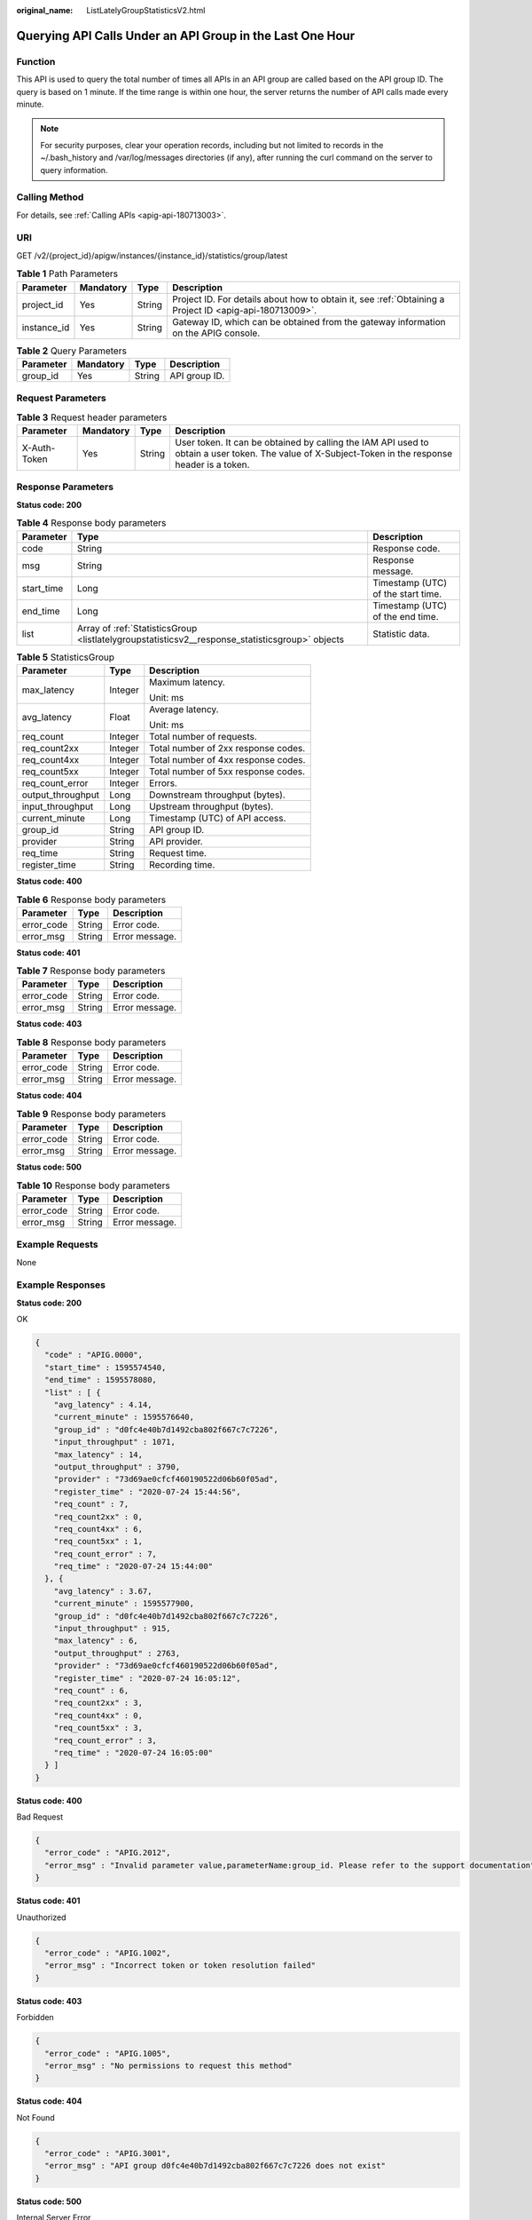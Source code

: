 :original_name: ListLatelyGroupStatisticsV2.html

.. _ListLatelyGroupStatisticsV2:

Querying API Calls Under an API Group in the Last One Hour
==========================================================

Function
--------

This API is used to query the total number of times all APIs in an API group are called based on the API group ID. The query is based on 1 minute. If the time range is within one hour, the server returns the number of API calls made every minute.

.. note::

   For security purposes, clear your operation records, including but not limited to records in the ~/.bash_history and /var/log/messages directories (if any), after running the curl command on the server to query information.

Calling Method
--------------

For details, see :ref:`Calling APIs <apig-api-180713003>`.

URI
---

GET /v2/{project_id}/apigw/instances/{instance_id}/statistics/group/latest

.. table:: **Table 1** Path Parameters

   +-------------+-----------+--------+---------------------------------------------------------------------------------------------------------+
   | Parameter   | Mandatory | Type   | Description                                                                                             |
   +=============+===========+========+=========================================================================================================+
   | project_id  | Yes       | String | Project ID. For details about how to obtain it, see :ref:`Obtaining a Project ID <apig-api-180713009>`. |
   +-------------+-----------+--------+---------------------------------------------------------------------------------------------------------+
   | instance_id | Yes       | String | Gateway ID, which can be obtained from the gateway information on the APIG console.                     |
   +-------------+-----------+--------+---------------------------------------------------------------------------------------------------------+

.. table:: **Table 2** Query Parameters

   ========= ========= ====== =============
   Parameter Mandatory Type   Description
   ========= ========= ====== =============
   group_id  Yes       String API group ID.
   ========= ========= ====== =============

Request Parameters
------------------

.. table:: **Table 3** Request header parameters

   +--------------+-----------+--------+----------------------------------------------------------------------------------------------------------------------------------------------------+
   | Parameter    | Mandatory | Type   | Description                                                                                                                                        |
   +==============+===========+========+====================================================================================================================================================+
   | X-Auth-Token | Yes       | String | User token. It can be obtained by calling the IAM API used to obtain a user token. The value of X-Subject-Token in the response header is a token. |
   +--------------+-----------+--------+----------------------------------------------------------------------------------------------------------------------------------------------------+

Response Parameters
-------------------

**Status code: 200**

.. table:: **Table 4** Response body parameters

   +------------+-------------------------------------------------------------------------------------------------+------------------------------------+
   | Parameter  | Type                                                                                            | Description                        |
   +============+=================================================================================================+====================================+
   | code       | String                                                                                          | Response code.                     |
   +------------+-------------------------------------------------------------------------------------------------+------------------------------------+
   | msg        | String                                                                                          | Response message.                  |
   +------------+-------------------------------------------------------------------------------------------------+------------------------------------+
   | start_time | Long                                                                                            | Timestamp (UTC) of the start time. |
   +------------+-------------------------------------------------------------------------------------------------+------------------------------------+
   | end_time   | Long                                                                                            | Timestamp (UTC) of the end time.   |
   +------------+-------------------------------------------------------------------------------------------------+------------------------------------+
   | list       | Array of :ref:`StatisticsGroup <listlatelygroupstatisticsv2__response_statisticsgroup>` objects | Statistic data.                    |
   +------------+-------------------------------------------------------------------------------------------------+------------------------------------+

.. _listlatelygroupstatisticsv2__response_statisticsgroup:

.. table:: **Table 5** StatisticsGroup

   +-----------------------+-----------------------+-------------------------------------+
   | Parameter             | Type                  | Description                         |
   +=======================+=======================+=====================================+
   | max_latency           | Integer               | Maximum latency.                    |
   |                       |                       |                                     |
   |                       |                       | Unit: ms                            |
   +-----------------------+-----------------------+-------------------------------------+
   | avg_latency           | Float                 | Average latency.                    |
   |                       |                       |                                     |
   |                       |                       | Unit: ms                            |
   +-----------------------+-----------------------+-------------------------------------+
   | req_count             | Integer               | Total number of requests.           |
   +-----------------------+-----------------------+-------------------------------------+
   | req_count2xx          | Integer               | Total number of 2xx response codes. |
   +-----------------------+-----------------------+-------------------------------------+
   | req_count4xx          | Integer               | Total number of 4xx response codes. |
   +-----------------------+-----------------------+-------------------------------------+
   | req_count5xx          | Integer               | Total number of 5xx response codes. |
   +-----------------------+-----------------------+-------------------------------------+
   | req_count_error       | Integer               | Errors.                             |
   +-----------------------+-----------------------+-------------------------------------+
   | output_throughput     | Long                  | Downstream throughput (bytes).      |
   +-----------------------+-----------------------+-------------------------------------+
   | input_throughput      | Long                  | Upstream throughput (bytes).        |
   +-----------------------+-----------------------+-------------------------------------+
   | current_minute        | Long                  | Timestamp (UTC) of API access.      |
   +-----------------------+-----------------------+-------------------------------------+
   | group_id              | String                | API group ID.                       |
   +-----------------------+-----------------------+-------------------------------------+
   | provider              | String                | API provider.                       |
   +-----------------------+-----------------------+-------------------------------------+
   | req_time              | String                | Request time.                       |
   +-----------------------+-----------------------+-------------------------------------+
   | register_time         | String                | Recording time.                     |
   +-----------------------+-----------------------+-------------------------------------+

**Status code: 400**

.. table:: **Table 6** Response body parameters

   ========== ====== ==============
   Parameter  Type   Description
   ========== ====== ==============
   error_code String Error code.
   error_msg  String Error message.
   ========== ====== ==============

**Status code: 401**

.. table:: **Table 7** Response body parameters

   ========== ====== ==============
   Parameter  Type   Description
   ========== ====== ==============
   error_code String Error code.
   error_msg  String Error message.
   ========== ====== ==============

**Status code: 403**

.. table:: **Table 8** Response body parameters

   ========== ====== ==============
   Parameter  Type   Description
   ========== ====== ==============
   error_code String Error code.
   error_msg  String Error message.
   ========== ====== ==============

**Status code: 404**

.. table:: **Table 9** Response body parameters

   ========== ====== ==============
   Parameter  Type   Description
   ========== ====== ==============
   error_code String Error code.
   error_msg  String Error message.
   ========== ====== ==============

**Status code: 500**

.. table:: **Table 10** Response body parameters

   ========== ====== ==============
   Parameter  Type   Description
   ========== ====== ==============
   error_code String Error code.
   error_msg  String Error message.
   ========== ====== ==============

Example Requests
----------------

None

Example Responses
-----------------

**Status code: 200**

OK

.. code-block::

   {
     "code" : "APIG.0000",
     "start_time" : 1595574540,
     "end_time" : 1595578080,
     "list" : [ {
       "avg_latency" : 4.14,
       "current_minute" : 1595576640,
       "group_id" : "d0fc4e40b7d1492cba802f667c7c7226",
       "input_throughput" : 1071,
       "max_latency" : 14,
       "output_throughput" : 3790,
       "provider" : "73d69ae0cfcf460190522d06b60f05ad",
       "register_time" : "2020-07-24 15:44:56",
       "req_count" : 7,
       "req_count2xx" : 0,
       "req_count4xx" : 6,
       "req_count5xx" : 1,
       "req_count_error" : 7,
       "req_time" : "2020-07-24 15:44:00"
     }, {
       "avg_latency" : 3.67,
       "current_minute" : 1595577900,
       "group_id" : "d0fc4e40b7d1492cba802f667c7c7226",
       "input_throughput" : 915,
       "max_latency" : 6,
       "output_throughput" : 2763,
       "provider" : "73d69ae0cfcf460190522d06b60f05ad",
       "register_time" : "2020-07-24 16:05:12",
       "req_count" : 6,
       "req_count2xx" : 3,
       "req_count4xx" : 0,
       "req_count5xx" : 3,
       "req_count_error" : 3,
       "req_time" : "2020-07-24 16:05:00"
     } ]
   }

**Status code: 400**

Bad Request

.. code-block::

   {
     "error_code" : "APIG.2012",
     "error_msg" : "Invalid parameter value,parameterName:group_id. Please refer to the support documentation"
   }

**Status code: 401**

Unauthorized

.. code-block::

   {
     "error_code" : "APIG.1002",
     "error_msg" : "Incorrect token or token resolution failed"
   }

**Status code: 403**

Forbidden

.. code-block::

   {
     "error_code" : "APIG.1005",
     "error_msg" : "No permissions to request this method"
   }

**Status code: 404**

Not Found

.. code-block::

   {
     "error_code" : "APIG.3001",
     "error_msg" : "API group d0fc4e40b7d1492cba802f667c7c7226 does not exist"
   }

**Status code: 500**

Internal Server Error

.. code-block::

   {
     "error_code" : "APIG.9999",
     "error_msg" : "System error"
   }

Status Codes
------------

=========== =====================
Status Code Description
=========== =====================
200         OK
400         Bad Request
401         Unauthorized
403         Forbidden
404         Not Found
500         Internal Server Error
=========== =====================

Error Codes
-----------

See :ref:`Error Codes <errorcode>`.
